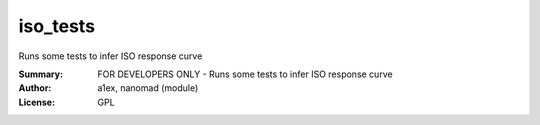 iso_tests
========

Runs some tests to infer ISO response curve

:Summary: FOR DEVELOPERS ONLY - Runs some tests to infer ISO response curve
:Author: a1ex, nanomad (module)
:License: GPL
